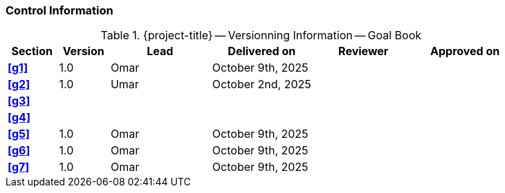 [discrete]
=== Control Information

.{project-title} -- Versionning Information -- Goal Book
[cols="^1,^1,^2,^2,^2,^2"]
|===
|Section | Version | Lead | Delivered on| Reviewer | Approved on

| **<<g1>>** | 1.0 | Omar | October 9th, 2025 |  |
| **<<g2>>** | 1.0 | Umar | October 2nd, 2025 |  |
| **<<g3>>** |  |  |  |  |
| **<<g4>>** |  |  |  |  |
| **<<g5>>** | 1.0 | Omar | October 9th, 2025 |  |
| **<<g6>>** | 1.0 | Omar | October 9th, 2025 |  |
| **<<g7>>** | 1.0 | Omar | October 9th, 2025 |  |
|===
